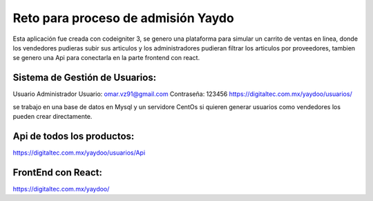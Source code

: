###################
Reto para proceso de admisión Yaydo
###################

Esta aplicación fue creada con codeigniter 3, se genero una plataforma para simular un carrito de ventas en linea, donde los vendedores pudieras subir sus articulos y los administradores pudieran filtrar los articulos por proveedores, tambien se genero una Api para conectarla en la parte frontend con react.

**************************
Sistema de Gestión de Usuarios:
**************************
Usuario Administrador
Usuario: omar.vz91@gmail.com
Contraseña: 123456
https://digitaltec.com.mx/yaydoo/usuarios/

se trabajo en una base de datos en Mysql y un servidore CentOs
si quieren generar usuarios como vendedores los pueden crear directamente.

**************************
Api de todos los productos:
**************************
https://digitaltec.com.mx/yaydoo/usuarios/Api

**************************
FrontEnd con React:
**************************
https://digitaltec.com.mx/yaydoo/



